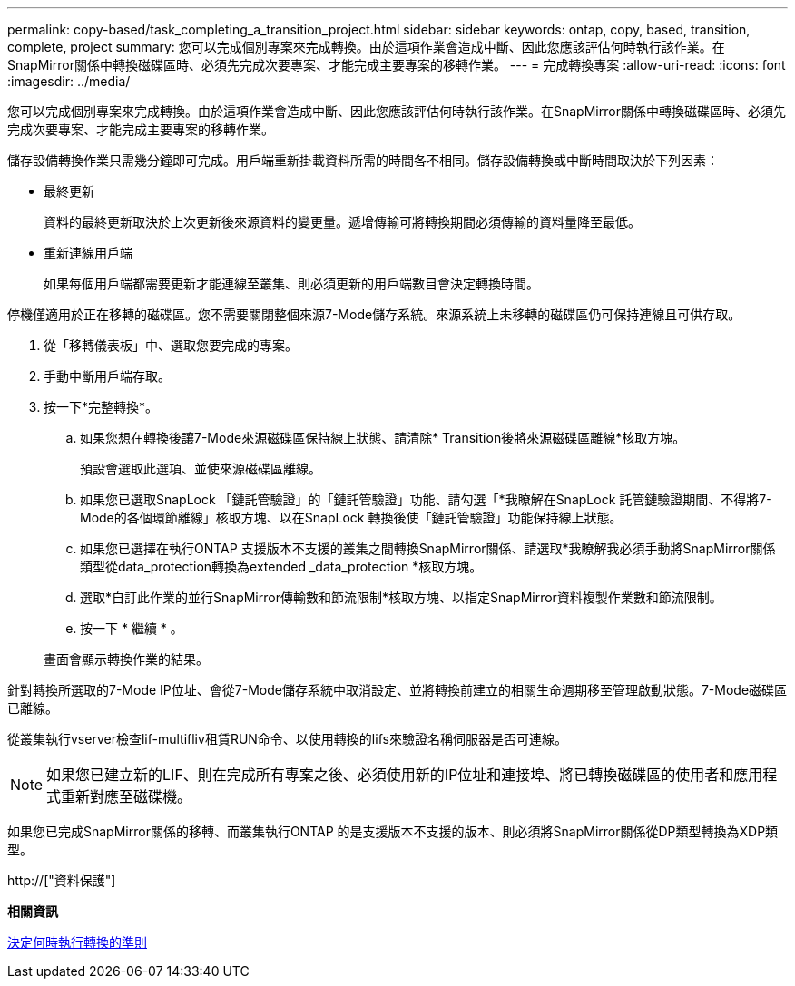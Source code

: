 ---
permalink: copy-based/task_completing_a_transition_project.html 
sidebar: sidebar 
keywords: ontap, copy, based, transition, complete, project 
summary: 您可以完成個別專案來完成轉換。由於這項作業會造成中斷、因此您應該評估何時執行該作業。在SnapMirror關係中轉換磁碟區時、必須先完成次要專案、才能完成主要專案的移轉作業。 
---
= 完成轉換專案
:allow-uri-read: 
:icons: font
:imagesdir: ../media/


[role="lead"]
您可以完成個別專案來完成轉換。由於這項作業會造成中斷、因此您應該評估何時執行該作業。在SnapMirror關係中轉換磁碟區時、必須先完成次要專案、才能完成主要專案的移轉作業。

儲存設備轉換作業只需幾分鐘即可完成。用戶端重新掛載資料所需的時間各不相同。儲存設備轉換或中斷時間取決於下列因素：

* 最終更新
+
資料的最終更新取決於上次更新後來源資料的變更量。遞增傳輸可將轉換期間必須傳輸的資料量降至最低。

* 重新連線用戶端
+
如果每個用戶端都需要更新才能連線至叢集、則必須更新的用戶端數目會決定轉換時間。



停機僅適用於正在移轉的磁碟區。您不需要關閉整個來源7-Mode儲存系統。來源系統上未移轉的磁碟區仍可保持連線且可供存取。

. 從「移轉儀表板」中、選取您要完成的專案。
. 手動中斷用戶端存取。
. 按一下*完整轉換*。
+
.. 如果您想在轉換後讓7-Mode來源磁碟區保持線上狀態、請清除* Transition後將來源磁碟區離線*核取方塊。
+
預設會選取此選項、並使來源磁碟區離線。

.. 如果您已選取SnapLock 「鏈託管驗證」的「鏈託管驗證」功能、請勾選「*我瞭解在SnapLock 託管鏈驗證期間、不得將7-Mode的各個環節離線」核取方塊、以在SnapLock 轉換後使「鏈託管驗證」功能保持線上狀態。
.. 如果您已選擇在執行ONTAP 支援版本不支援的叢集之間轉換SnapMirror關係、請選取*我瞭解我必須手動將SnapMirror關係類型從data_protection轉換為extended _data_protection *核取方塊。
.. 選取*自訂此作業的並行SnapMirror傳輸數和節流限制*核取方塊、以指定SnapMirror資料複製作業數和節流限制。
.. 按一下 * 繼續 * 。


+
畫面會顯示轉換作業的結果。



針對轉換所選取的7-Mode IP位址、會從7-Mode儲存系統中取消設定、並將轉換前建立的相關生命週期移至管理啟動狀態。7-Mode磁碟區已離線。

從叢集執行vserver檢查lif-multifliv租賃RUN命令、以使用轉換的lifs來驗證名稱伺服器是否可連線。


NOTE: 如果您已建立新的LIF、則在完成所有專案之後、必須使用新的IP位址和連接埠、將已轉換磁碟區的使用者和應用程式重新對應至磁碟機。

如果您已完成SnapMirror關係的移轉、而叢集執行ONTAP 的是支援版本不支援的版本、則必須將SnapMirror關係從DP類型轉換為XDP類型。

http://["資料保護"]

*相關資訊*

xref:concept_guidelines_for_deciding_when_to_cutover.adoc[決定何時執行轉換的準則]
